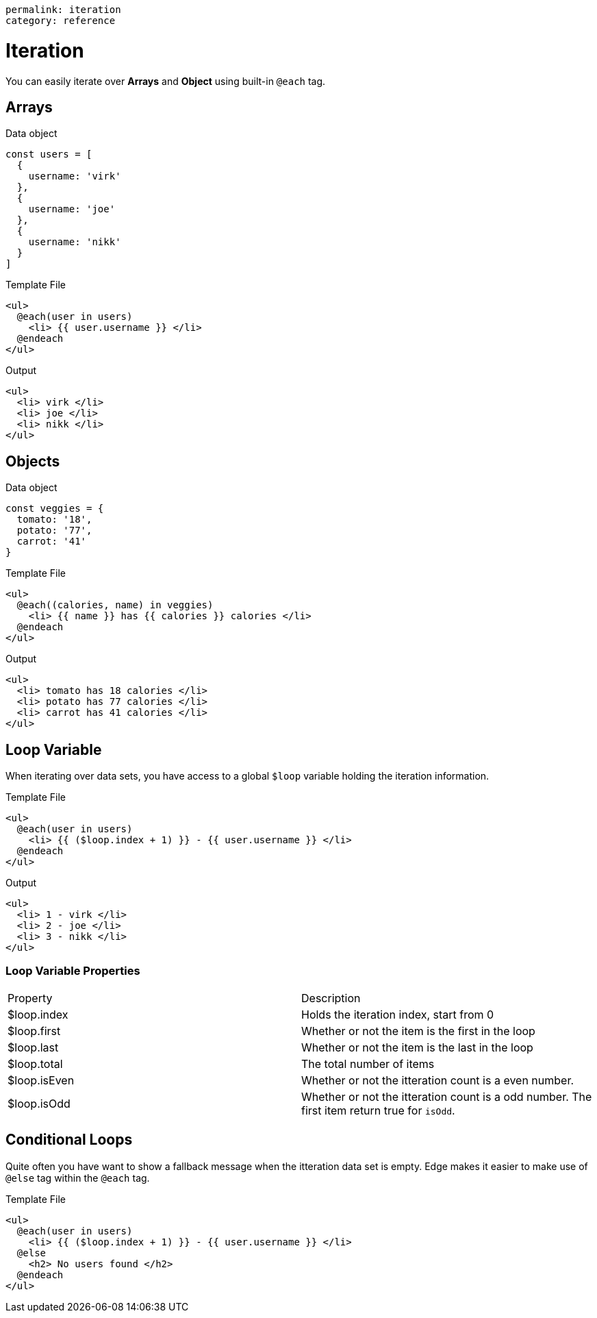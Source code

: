 ----
permalink: iteration
category: reference
----

= Iteration
You can easily iterate over *Arrays* and *Object* using built-in `@each` tag.

== Arrays

.Data object
[source, javascript]
----
const users = [
  {
    username: 'virk'
  },
  {
    username: 'joe'
  },
  {
    username: 'nikk'
  }
]
----

.Template File
[source, edge]
----
<ul>
  @each(user in users)
    <li> {{ user.username }} </li>
  @endeach
</ul>
----

.Output
[source, html]
----
<ul>
  <li> virk </li>
  <li> joe </li>
  <li> nikk </li>
</ul>
----

== Objects

.Data object
[source, javascript]
----
const veggies = {
  tomato: '18',
  potato: '77',
  carrot: '41'
}
----

.Template File
[source, edge]
----
<ul>
  @each((calories, name) in veggies)
    <li> {{ name }} has {{ calories }} calories </li>
  @endeach
</ul>
----

.Output
[source, html]
----
<ul>
  <li> tomato has 18 calories </li>
  <li> potato has 77 calories </li>
  <li> carrot has 41 calories </li>
</ul>
----

== Loop Variable
When iterating over data sets, you have access to a global `$loop` variable holding the iteration information.

.Template File
[source, edge]
----
<ul>
  @each(user in users)
    <li> {{ ($loop.index + 1) }} - {{ user.username }} </li>
  @endeach
</ul>
----

.Output
[source, html]
----
<ul>
  <li> 1 - virk </li>
  <li> 2 - joe </li>
  <li> 3 - nikk </li>
</ul>
----

=== Loop Variable Properties

|====
| Property | Description
| $loop.index | Holds the iteration index, start from 0
| $loop.first | Whether or not the item is the first in the loop
| $loop.last | Whether or not the item is the last in the loop
| $loop.total | The total number of items
| $loop.isEven | Whether or not the itteration count is a even number.
| $loop.isOdd | Whether or not the itteration count is a odd number. The first item return true for `isOdd`.
|====

== Conditional Loops
Quite often you have want to show a fallback message when the itteration data set is empty. Edge makes it easier to make use of `@else` tag within the `@each` tag.

Template File
[source, edge]
----
<ul>
  @each(user in users)
    <li> {{ ($loop.index + 1) }} - {{ user.username }} </li>
  @else
    <h2> No users found </h2>
  @endeach
</ul>
----